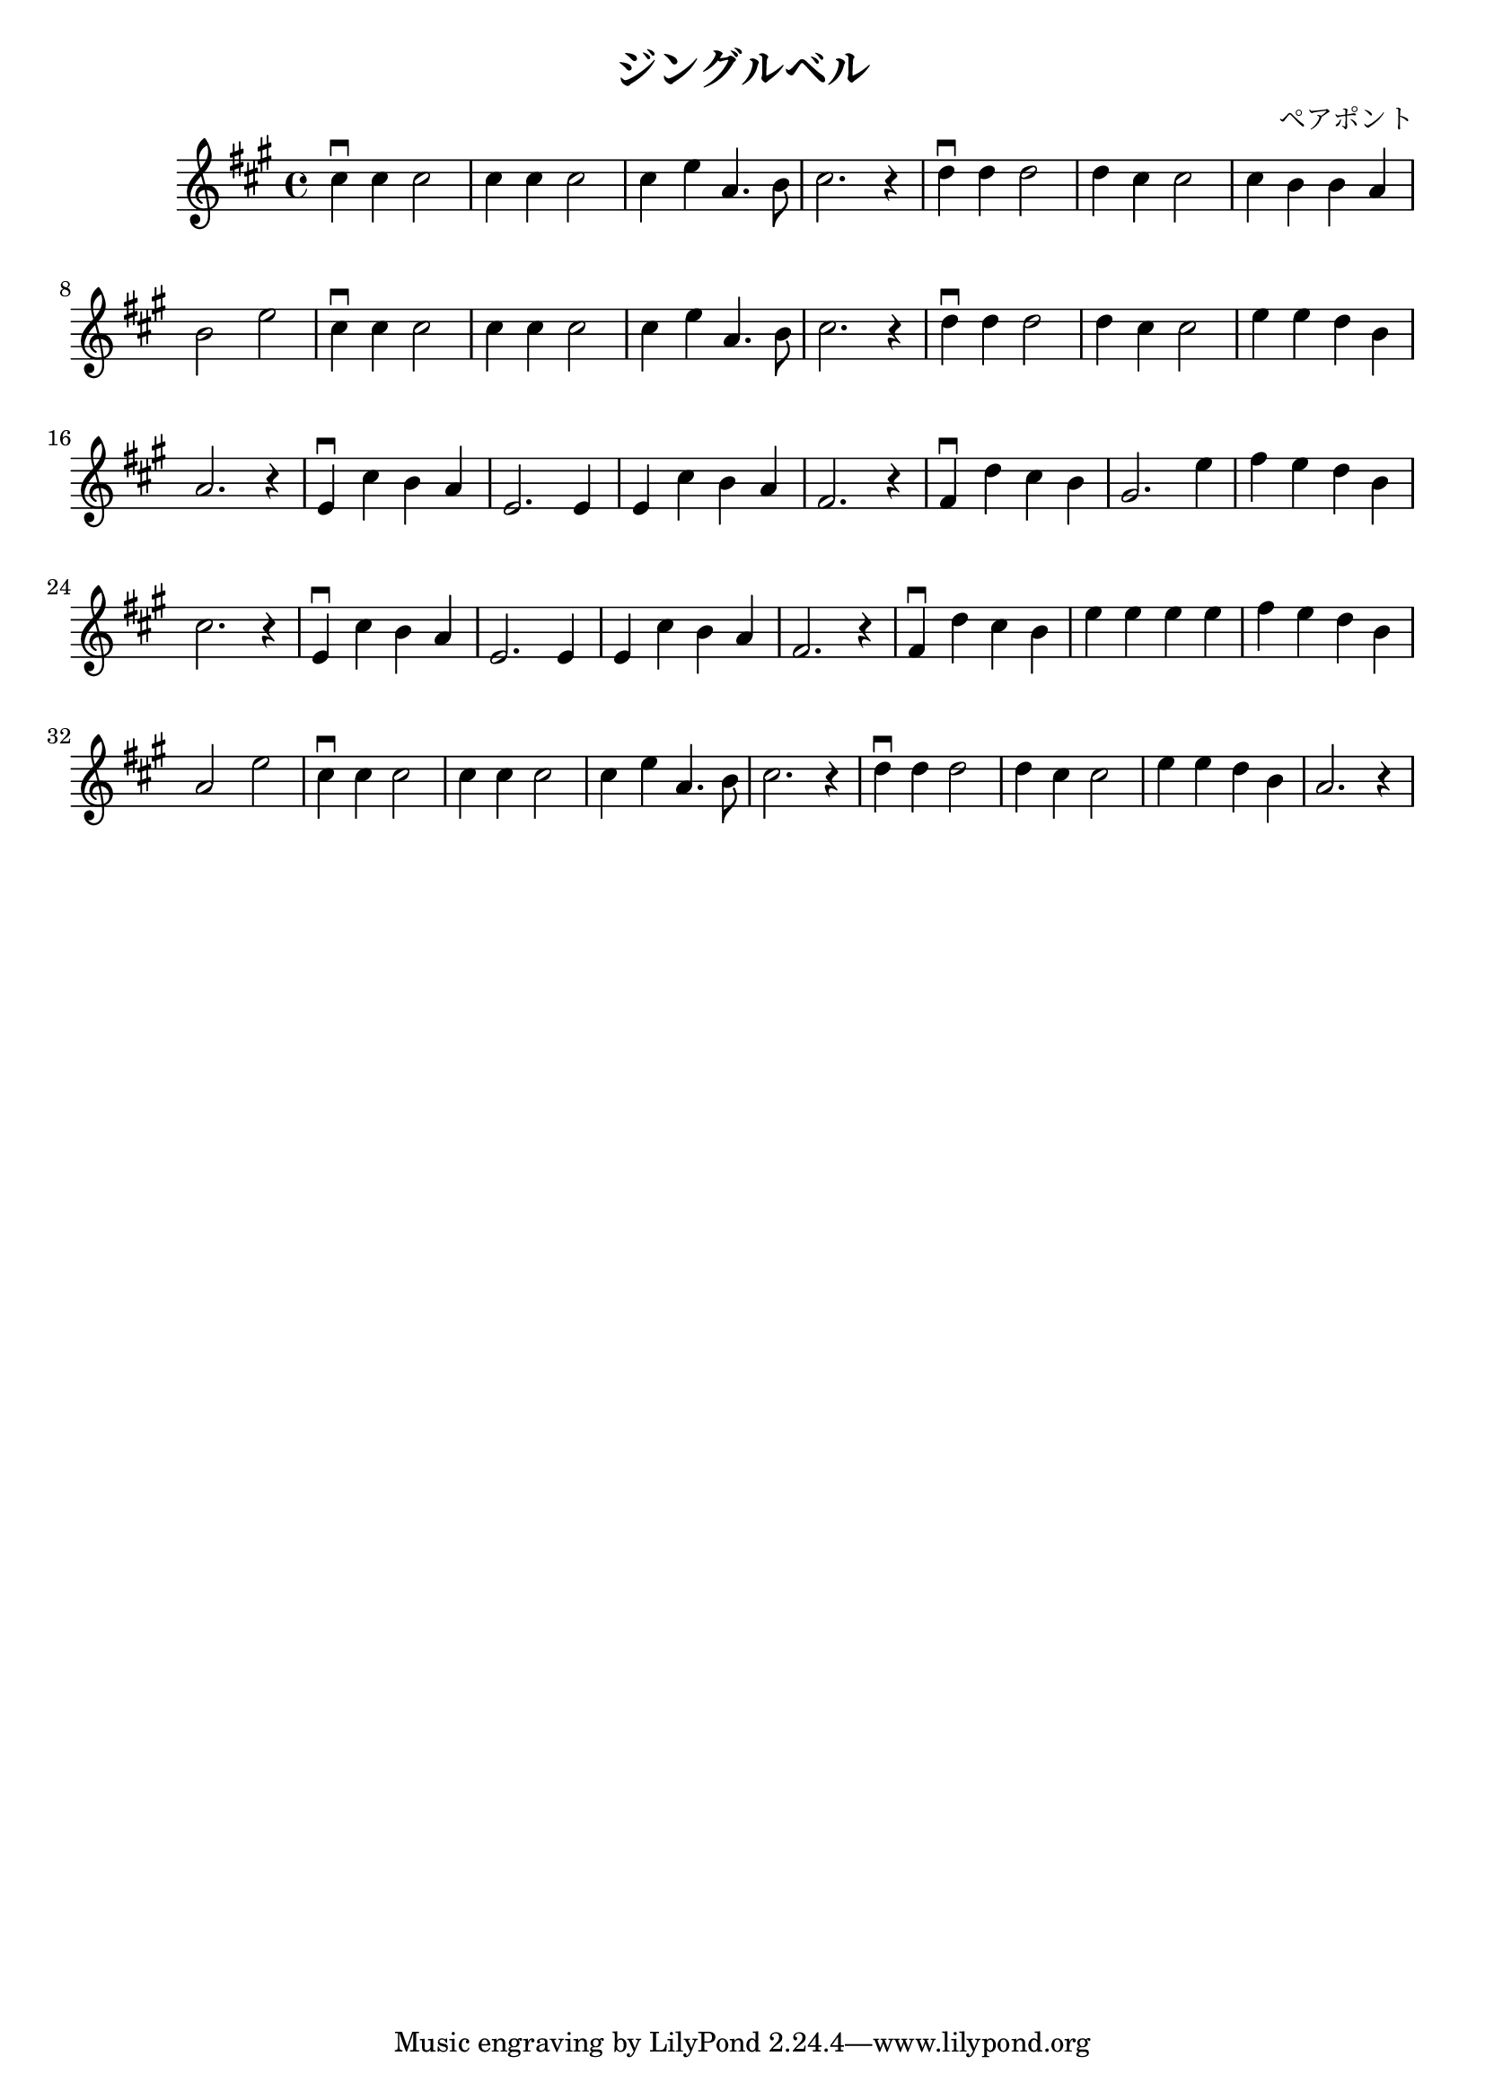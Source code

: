 \version "2.18.2"

\header
{
  title = "ジングルベル"
  composer = "ペアポント"
}

\relative c''
{
  \time 4/4
  \key a \major
  cis4\downbow cis cis2 |
  cis4 cis cis2 |
  cis4 e a,4. b8 |
  cis2. r4 |

  d4\downbow d d2 |
  d4 cis cis2 |
  cis4 b b a |
  b2 e2 |

  cis4\downbow cis cis2 |
  cis4 cis cis2 |
  cis4 e a,4. b8 |
  cis2. r4 |

  d4\downbow d d2 |
  d4 cis cis2 |
  e4 e d b |
  a2. r4 |

  e4\downbow cis' b a |
  e2. e4 |
  e4 cis' b a |
  fis2. r4 |

  fis4\downbow d' cis b |
  gis2. e'4 |
  fis4 e d b |
  cis2. r4 |

  e,4\downbow cis' b a |
  e2. e4 |
  e4 cis' b a |
  fis2. r4 |

  fis4\downbow d' cis b |
  e4 e e e |
  fis4 e d b |
  a2 e' |
  
  cis4\downbow cis cis2 |
  cis4 cis cis2 |
  cis4 e a,4. b8 |
  cis2. r4 |

  d4\downbow d d2 |
  d4 cis cis2 |
  e4 e d b |
  a2. r4 |
}
